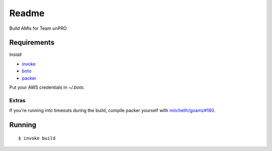======
Readme
======

Build AMIs for Team unPRO

------------
Requirements
------------

Install

* invoke_
* boto_
* packer_

.. _invoke: https://github.com/pyinvoke/invoke
.. _boto: https://github.com/boto/boto
.. _packer: https://github.com/mitchellh/packer

Put your AWS credentials in `~/.boto`.

~~~~~~
Extras
~~~~~~

If you're running into timeouts during the build, compile packer yourself with `mitchellh/goamz#180`__.

.. _PR: https://github.com/mitchellh/goamz/pull/180

__ PR_

-------
Running
-------

::

$ invoke build


